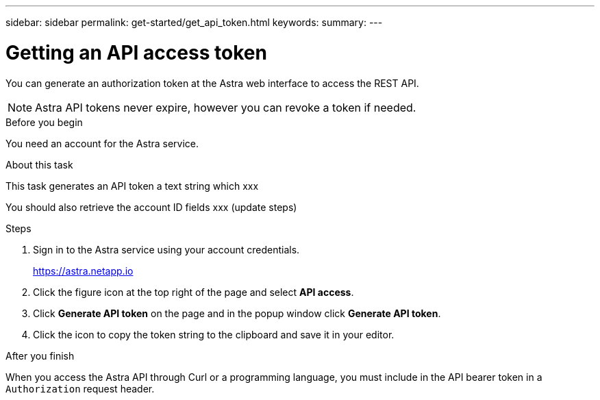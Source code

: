 ---
sidebar: sidebar
permalink: get-started/get_api_token.html
keywords:
summary:
---

= Getting an API access token
:hardbreaks:
:nofooter:
:icons: font
:linkattrs:
:imagesdir: ./media/

[.lead]
You can generate an authorization token at the Astra web interface to access the REST API.

[NOTE]
Astra API tokens never expire, however you can revoke a token if needed.

.Before you begin

You need an account for the Astra service.

.About this task

This task generates an API token a text string which xxx

You should also retrieve the account ID fields xxx (update steps)

.Steps

. Sign in to the Astra service using your account credentials.
+
https://astra.netapp.io/[https://astra.netapp.io^]

. Click the figure icon at the top right of the page and select *API access*.

. Click *Generate API token* on the page and in the popup window click *Generate API token*.

. Click the icon to copy the token string to the clipboard and save it in your editor.

.After you finish

When you access the Astra API through Curl or a programming language, you must include in the API bearer token in a `Authorization` request header.
